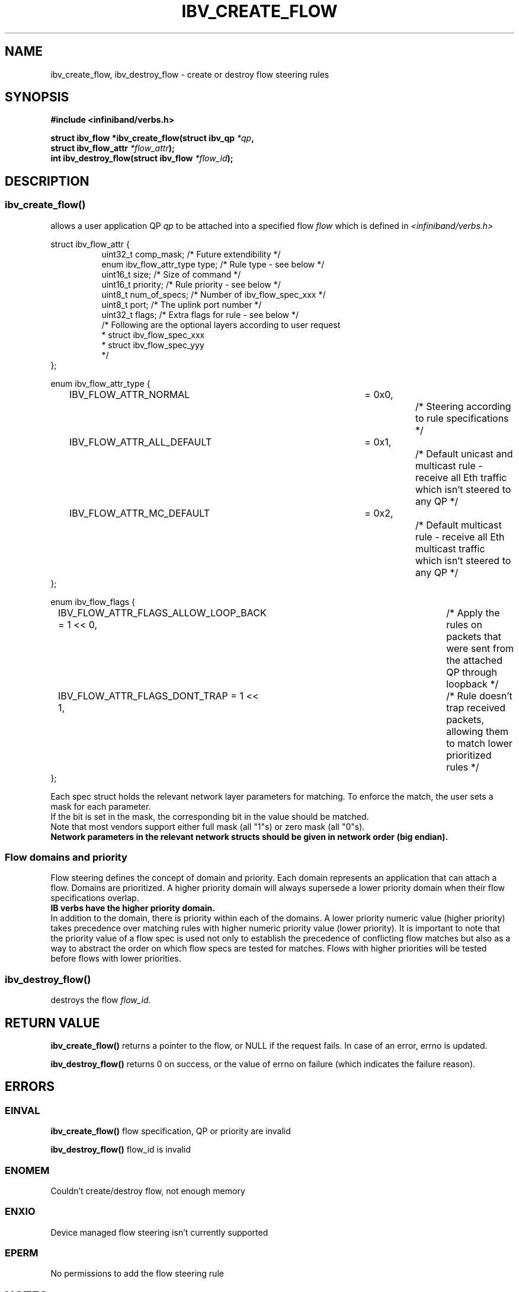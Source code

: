 .TH IBV_CREATE_FLOW 3 2016-03-15 libibverbs "Libibverbs Programmer's Manual"
.SH "NAME"
ibv_create_flow, ibv_destroy_flow \- create or destroy flow steering rules
.SH "SYNOPSIS"
.nf
.B #include <infiniband/verbs.h>
.sp
.BI "struct ibv_flow *ibv_create_flow(struct ibv_qp " "*qp" ,
.BI "                                 struct ibv_flow_attr " "*flow_attr");
.BI "int ibv_destroy_flow(struct ibv_flow " "*flow_id");
.sp
.fi
.SH "DESCRIPTION"
.SS ibv_create_flow()
allows a user application QP
.I qp
to be attached into a specified flow
.I flow
which is defined in
.I <infiniband/verbs.h>
.PP
.nf
struct ibv_flow_attr {
.in +8
uint32_t comp_mask;                     /* Future extendibility */
enum ibv_flow_attr_type type;           /* Rule type - see below */
uint16_t size;                          /* Size of command */
uint16_t priority;                      /* Rule priority - see below */
uint8_t num_of_specs;                   /* Number of ibv_flow_spec_xxx */
uint8_t port;                           /* The uplink port number */
uint32_t flags;                         /* Extra flags for rule - see below */
/* Following are the optional layers according to user request
 * struct ibv_flow_spec_xxx
 * struct ibv_flow_spec_yyy
 */
.in -8
};
.sp
.nf
enum ibv_flow_attr_type {
.in +8
IBV_FLOW_ATTR_NORMAL		= 0x0,		/* Steering according to rule specifications */
IBV_FLOW_ATTR_ALL_DEFAULT	= 0x1,		/* Default unicast and multicast rule - receive all Eth traffic which isn't steered to any QP */
IBV_FLOW_ATTR_MC_DEFAULT 	= 0x2,		/* Default multicast rule - receive all Eth multicast traffic which isn't steered to any QP */
.in -8
};
.sp
.nf
enum ibv_flow_flags {
.in +8
IBV_FLOW_ATTR_FLAGS_ALLOW_LOOP_BACK = 1 << 0,	/* Apply the rules on packets that were sent from the attached QP through loopback */
IBV_FLOW_ATTR_FLAGS_DONT_TRAP       = 1 << 1,	/* Rule doesn't trap received packets, allowing them to match lower prioritized rules */
.in -8
};
.fi
.PP
Each spec struct holds the relevant network layer parameters for matching. To enforce the match, the user sets a mask for each parameter.
.br
If the bit is set in the mask, the corresponding bit in the value should be matched.
.br
Note that most vendors support either full mask (all "1"s) or zero mask (all "0"s).
.br
.B Network parameters in the relevant network structs should be given in network order (big endian).

.SS Flow domains and priority
Flow steering defines the concept of domain and priority. Each domain represents an application that can attach a flow.
Domains are prioritized. A higher priority domain will always supersede a lower priority domain when their flow specifications overlap.
.br
.B IB verbs have the higher priority domain.
.br
In addition to the domain, there is priority within each of the domains.
A lower priority numeric value (higher priority) takes precedence over matching rules with higher numeric priority value (lower priority).
It is important to note that the priority value of a flow spec is used not only to establish the precedence of conflicting flow matches
but also as a way to abstract the order on which flow specs are tested for matches. Flows with higher priorities will be tested before flows with lower priorities.
.PP
.SS ibv_destroy_flow()
destroys the flow
.I flow_id\fR.
.SH "RETURN VALUE"
.B ibv_create_flow()
returns a pointer to the flow, or NULL if the request fails. In case of an error, errno is updated.
.PP
.B ibv_destroy_flow()
returns 0 on success, or the value of errno on failure (which indicates the failure reason).
.SH "ERRORS"
.SS EINVAL
.B ibv_create_flow()
flow specification, QP or priority are invalid
.PP
.B ibv_destroy_flow()
flow_id is invalid
.SS ENOMEM
Couldn't create/destroy flow, not enough memory
.SS ENXIO
Device managed flow steering isn't currently supported
.SS EPERM
No permissions to add the flow steering rule
.SH "NOTES"
These verbs are available only for devices supporting
.br
IBV_DEVICE_MANAGED_FLOW_STEERING and only for QPs of Transport Service Type
.BR IBV_QPT_UD
or
.BR IBV_QPT_RAW_PACKET
.PP
.SH EXAMPLE
.br
Below flow_attr defines a rule in priority 0 to match a destination
mac address and a source ipv4 address. For that, L2 and L3 specs are used.
.br
If there is a hit on this rule, means the
received packet has destination mac: 66:11:22:33:44:55 and source ip: 0x0B86C806,
the packet is steered to its attached qp.
.sp
.nf
struct raw_eth_flow_attr {
.in +8
struct ibv_flow_attr            attr;
struct ibv_flow_spec_eth        spec_eth;
struct ibv_flow_spec_ipv4       spec_ipv4;
.in -8
} __attribute__((packed));
.sp
.nf
struct raw_eth_flow_attr flow_attr = {
.in +8
        .attr = {
                .comp_mask      = 0,
                .type           = IBV_FLOW_ATTR_NORMAL,
                .size           = sizeof(flow_attr),
                .priority       = 0,
                .num_of_specs   = 2,
                .port           = 1,
                .flags          = 0,
        },
        .spec_eth = {
                .type   = IBV_FLOW_SPEC_ETH,
                .size   = sizeof(struct ibv_flow_spec_eth),
                .val = {
                        .dst_mac = {0x66, 0x11, 0x22, 0x33, 0x44, 0x55},
                        .src_mac = { 0x00, 0x00, 0x00, 0x00, 0x00, 0x00},
                        .ether_type = 0,
                        .vlan_tag = 0,
                },
                .mask = {
                        .dst_mac = { 0xFF, 0xFF, 0xFF, 0xFF, 0xFF, 0xFF},
                        .src_mac = { 0xFF, 0xFF, 0xFF, 0xFF, 0xFF, 0xFF},
                        .ether_type = 0,
                        .vlan_tag = 0,
                }
        },
        .spec_ipv4 = {
                .type   = IBV_FLOW_SPEC_IPV4,
                .size   = sizeof(struct ibv_flow_spec_ipv4),
                .val = {
                        .src_ip = 0x0B86C806,
                        .dst_ip = 0,
                },
                .mask = {
                        .src_ip = 0xFFFFFFFF,
                        .dst_ip = 0,
                }
        }
.in -8
};
.sp
.nf
.SH "AUTHORS"
.TP
Hadar Hen Zion <hadarh@mellanox.com>
.TP
Matan Barak <matanb@mellanox.com>
.TP
Yishai Hadas <yishaih@mellanox.com>
